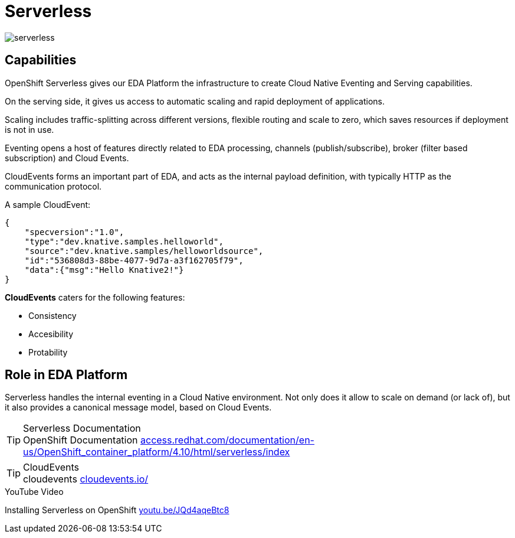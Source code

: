= Serverless

:doctype: book
:icons: font
:hide-uri-scheme:

image::serverless.svg[]

== Capabilities

((OpenShift Serverless)) gives our EDA Platform the infrastructure to create Cloud Native Eventing and Serving capabilities.

On the serving side, it gives us access to automatic scaling and rapid deployment of applications. 

Scaling includes traffic-splitting across different versions, flexible routing and scale to zero, which saves resources if deployment is not in use. 

Eventing opens a host of features directly related to EDA processing, channels (publish/subscribe), broker (filter based subscription) and ((Cloud Events)).

((CloudEvents)) forms an important part of EDA, and acts as the internal payload definition, with typically HTTP as the communication protocol.

A sample ((CloudEvent)):

[source, json]
----
{
    "specversion":"1.0",
    "type":"dev.knative.samples.helloworld",
    "source":"dev.knative.samples/helloworldsource",
    "id":"536808d3-88be-4077-9d7a-a3f162705f79",
    "data":{"msg":"Hello Knative2!"}
}
----

*CloudEvents* caters for the following features:

- Consistency
- Accesibility
- Protability

<<<

== Role in EDA Platform

Serverless handles the internal eventing in a Cloud Native environment. Not only does it allow to scale on demand (or lack of), but it also provides a canonical message model, based on Cloud Events.

****
[TIP]
.Serverless Documentation
OpenShift Documentation 
    https://access.redhat.com/documentation/en-us/OpenShift_container_platform/4.10/html/serverless/index
****

****
[TIP]
.CloudEvents
cloudevents 
    https://cloudevents.io/
****

****
[INFORMATION]
.YouTube Video
Installing Serverless on OpenShift 
    https://youtu.be/JQd4aqeBtc8
****

